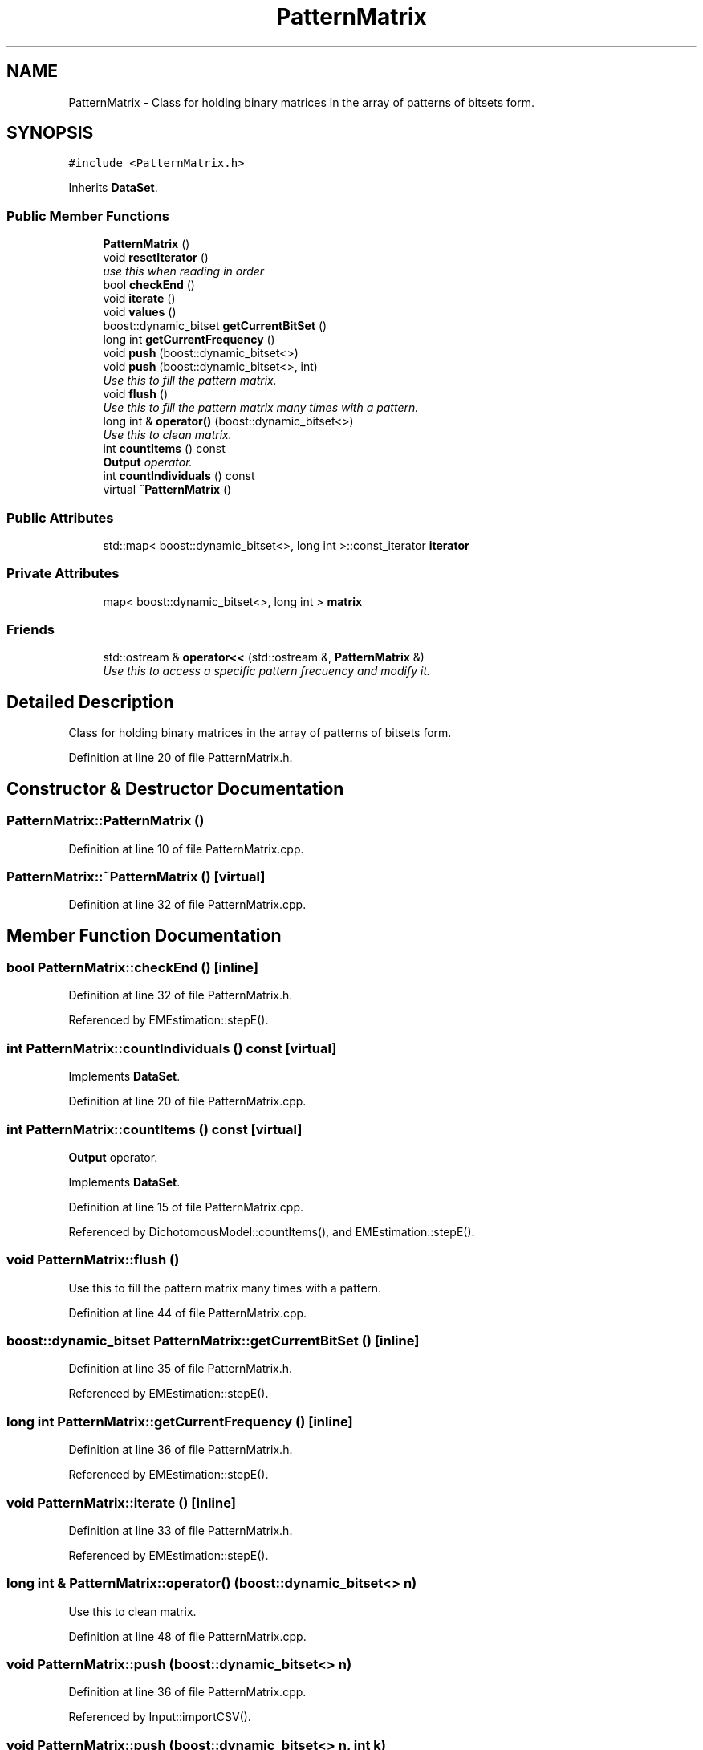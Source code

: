 .TH "PatternMatrix" 3 "Tue Sep 23 2014" "Version 1.00" "SICS IRT" \" -*- nroff -*-
.ad l
.nh
.SH NAME
PatternMatrix \- Class for holding binary matrices in the array of patterns of bitsets form\&.  

.SH SYNOPSIS
.br
.PP
.PP
\fC#include <PatternMatrix\&.h>\fP
.PP
Inherits \fBDataSet\fP\&.
.SS "Public Member Functions"

.in +1c
.ti -1c
.RI "\fBPatternMatrix\fP ()"
.br
.ti -1c
.RI "void \fBresetIterator\fP ()"
.br
.RI "\fIuse this when reading in order \fP"
.ti -1c
.RI "bool \fBcheckEnd\fP ()"
.br
.ti -1c
.RI "void \fBiterate\fP ()"
.br
.ti -1c
.RI "void \fBvalues\fP ()"
.br
.ti -1c
.RI "boost::dynamic_bitset \fBgetCurrentBitSet\fP ()"
.br
.ti -1c
.RI "long int \fBgetCurrentFrequency\fP ()"
.br
.ti -1c
.RI "void \fBpush\fP (boost::dynamic_bitset<>)"
.br
.ti -1c
.RI "void \fBpush\fP (boost::dynamic_bitset<>, int)"
.br
.RI "\fIUse this to fill the pattern matrix\&. \fP"
.ti -1c
.RI "void \fBflush\fP ()"
.br
.RI "\fIUse this to fill the pattern matrix many times with a pattern\&. \fP"
.ti -1c
.RI "long int & \fBoperator()\fP (boost::dynamic_bitset<>)"
.br
.RI "\fIUse this to clean matrix\&. \fP"
.ti -1c
.RI "int \fBcountItems\fP () const "
.br
.RI "\fI\fBOutput\fP operator\&. \fP"
.ti -1c
.RI "int \fBcountIndividuals\fP () const "
.br
.ti -1c
.RI "virtual \fB~PatternMatrix\fP ()"
.br
.in -1c
.SS "Public Attributes"

.in +1c
.ti -1c
.RI "std::map< boost::dynamic_bitset<>, long int >::const_iterator \fBiterator\fP"
.br
.in -1c
.SS "Private Attributes"

.in +1c
.ti -1c
.RI "map< boost::dynamic_bitset<>, long int > \fBmatrix\fP"
.br
.in -1c
.SS "Friends"

.in +1c
.ti -1c
.RI "std::ostream & \fBoperator<<\fP (std::ostream &, \fBPatternMatrix\fP &)"
.br
.RI "\fIUse this to access a specific pattern frecuency and modify it\&. \fP"
.in -1c
.SH "Detailed Description"
.PP 
Class for holding binary matrices in the array of patterns of bitsets form\&. 
.PP
Definition at line 20 of file PatternMatrix\&.h\&.
.SH "Constructor & Destructor Documentation"
.PP 
.SS "PatternMatrix::PatternMatrix ()"

.PP
Definition at line 10 of file PatternMatrix\&.cpp\&.
.SS "PatternMatrix::~PatternMatrix ()\fC [virtual]\fP"

.PP
Definition at line 32 of file PatternMatrix\&.cpp\&.
.SH "Member Function Documentation"
.PP 
.SS "bool PatternMatrix::checkEnd ()\fC [inline]\fP"

.PP
Definition at line 32 of file PatternMatrix\&.h\&.
.PP
Referenced by EMEstimation::stepE()\&.
.SS "int PatternMatrix::countIndividuals () const\fC [virtual]\fP"

.PP
Implements \fBDataSet\fP\&.
.PP
Definition at line 20 of file PatternMatrix\&.cpp\&.
.SS "int PatternMatrix::countItems () const\fC [virtual]\fP"

.PP
\fBOutput\fP operator\&. 
.PP
Implements \fBDataSet\fP\&.
.PP
Definition at line 15 of file PatternMatrix\&.cpp\&.
.PP
Referenced by DichotomousModel::countItems(), and EMEstimation::stepE()\&.
.SS "void PatternMatrix::flush ()"

.PP
Use this to fill the pattern matrix many times with a pattern\&. 
.PP
Definition at line 44 of file PatternMatrix\&.cpp\&.
.SS "boost::dynamic_bitset PatternMatrix::getCurrentBitSet ()\fC [inline]\fP"

.PP
Definition at line 35 of file PatternMatrix\&.h\&.
.PP
Referenced by EMEstimation::stepE()\&.
.SS "long int PatternMatrix::getCurrentFrequency ()\fC [inline]\fP"

.PP
Definition at line 36 of file PatternMatrix\&.h\&.
.PP
Referenced by EMEstimation::stepE()\&.
.SS "void PatternMatrix::iterate ()\fC [inline]\fP"

.PP
Definition at line 33 of file PatternMatrix\&.h\&.
.PP
Referenced by EMEstimation::stepE()\&.
.SS "long int & PatternMatrix::operator() (boost::dynamic_bitset<> n)"

.PP
Use this to clean matrix\&. 
.PP
Definition at line 48 of file PatternMatrix\&.cpp\&.
.SS "void PatternMatrix::push (boost::dynamic_bitset<> n)"

.PP
Definition at line 36 of file PatternMatrix\&.cpp\&.
.PP
Referenced by Input::importCSV()\&.
.SS "void PatternMatrix::push (boost::dynamic_bitset<> n, int k)"

.PP
Use this to fill the pattern matrix\&. 
.PP
Definition at line 40 of file PatternMatrix\&.cpp\&.
.SS "void PatternMatrix::resetIterator ()\fC [inline]\fP"

.PP
use this when reading in order 
.PP
Definition at line 31 of file PatternMatrix\&.h\&.
.PP
Referenced by EMEstimation::stepE()\&.
.SS "void PatternMatrix::values ()\fC [inline]\fP"

.PP
Definition at line 34 of file PatternMatrix\&.h\&.
.SH "Friends And Related Function Documentation"
.PP 
.SS "std::ostream& operator<< (std::ostream & out, \fBPatternMatrix\fP & pm)\fC [friend]\fP"

.PP
Use this to access a specific pattern frecuency and modify it\&. 
.PP
Definition at line 52 of file PatternMatrix\&.cpp\&.
.SH "Member Data Documentation"
.PP 
.SS "std::map<boost::dynamic_bitset<>, long int>::const_iterator PatternMatrix::iterator"

.PP
Definition at line 30 of file PatternMatrix\&.h\&.
.PP
Referenced by operator<<()\&.
.SS "map<boost::dynamic_bitset<>, long int> PatternMatrix::matrix\fC [private]\fP"

.PP
Definition at line 23 of file PatternMatrix\&.h\&.
.PP
Referenced by operator<<()\&.

.SH "Author"
.PP 
Generated automatically by Doxygen for SICS IRT from the source code\&.
